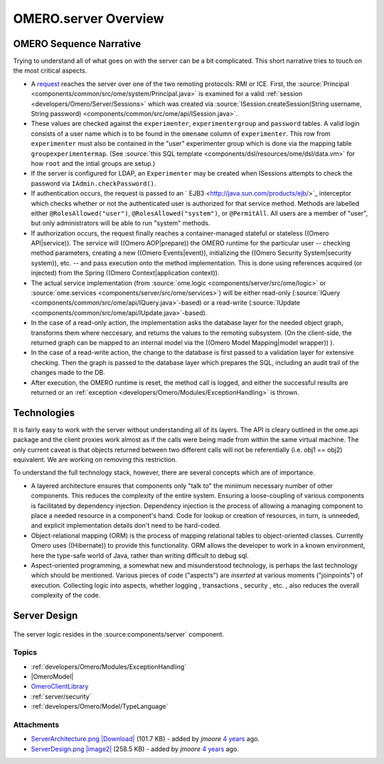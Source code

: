 .. _developers/Omero/Server:

OMERO.server Overview
=====================

OMERO Sequence Narrative
------------------------

Trying to understand all of what goes on with the server can be a bit
complicated. This short narrative tries to touch on the most critical
aspects.

-  A `request </ome/wiki/OmeroClientLibrary>`_ reaches the server over
   one of the two remoting protocols: RMI or ICE. First, the
   :source:`Principal <components/common/src/ome/system/Principal.java>`
   is examined for a valid :ref:`session <developers/Omero/Server/Sessions>` which
   was created via :source:`ISession.createSession(String username, String
   password) <components/common/src/ome/api/ISession.java>`.

-  These values are checked against the ``experimenter``,
   ``experimentergroup`` and ``password`` tables. A valid login consists
   of a user name which is to be found in the ``omename`` column of
   ``experimenter``. This row from ``experimenter`` must also be
   contained in the "user" experimenter group which is done via the
   mapping table ``groupexperimentermap``. (See :source:`this SQL
   template <components/dsl/resources/ome/dsl/data.vm>`
   for how ``root`` and the intial groups are setup.)

-  If the server is configured for LDAP, an ``Experimenter`` may be
   created when ISessions attempts to check the password via
   ``IAdmin.checkPassword()``.

-  If authentication occurs, the request is passed to an
   ` EJB3 <http://java.sun.com/products/ejb/>`_ interceptor which checks
   whether or not the authenticated user is authorized for that service
   method. Methods are labelled either ``@RolesAllowed("user")``,
   ``@RolesAllowed("system")``, or ``@PermitAll``. All users are a
   member of "user", but only administrators will be able to run
   "system" methods.

-  If authorization occurs, the request finally reaches a
   container-managed stateful or stateless ((Omero API\|service)). The
   service will ((Omero AOP\|prepare)) the OMERO runtime for the
   particular user -- checking method parameters, creating a new ((Omero
   Events\|event)), initializing the ((Omero Security System\|security
   system)), etc. -- and pass execution onto the method implementation.
   This is done using references acquired (or injected) from the Spring
   ((Omero Context\|application context)).

-  The actual service implementation (from
   :source:`ome.logic <components/server/src/ome/logic>`
   or
   :source:`ome.services <components/server/src/ome/services>`)
   will be either read-only
   (:source:`IQuery <components/common/src/ome/api/IQuery.java>`-based)
   or a read-write
   (:source:`IUpdate <components/common/src/ome/api/IUpdate.java>`-based).

-  In the case of a read-only action, the implementation asks the
   database layer for the needed object graph, transforms them where
   neccesary, and returns the values to the remoting subsystem. (On the
   client-side, the returned graph can be mapped to an internal model
   via the ((Omero Model Mapping\|model wrapper)) ).

-  In the case of a read-write action, the change to the database is
   first passed to a validation layer for extensive checking. Then the
   graph is passed to the database layer which prepares the SQL,
   including an audit trail of the changes made to the DB.

-  After execution, the OMERO runtime is reset, the method call is
   logged, and either the successful results are returned or an
   :ref:`exception <developers/Omero/Modules/ExceptionHandling>` is thrown.

Technologies
------------

It is fairly easy to work with the server without understanding all of
its layers. The API is cleary outlined in the ome.api package and the
client proxies work almost as if the calls were being made from within
the same virtual machine. The only current caveat is that objects
returned between two different calls will not be referentially (i.e.
obj1 == obj2) equivalent. We are working on removing this restriction.

To understand the full technology stack, however, there are several
concepts which are of importance.

-  A layered architecture ensures that components only "talk to" the
   minimum necessary number of other components. This reduces the
   complexity of the entire system. Ensuring a loose-coupling of various
   components is facilitated by dependency injection. Dependency
   injection is the process of allowing a managing component to place a
   needed resource in a component's hand. Code for lookup or creation of
   resources, in turn, is unneeded, and explicit implementation details
   don't need to be hard-coded.

-  Object-relational mapping (ORM) is the process of mapping relational
   tables to object-oriented classes. Currently Omero uses ((Hibernate))
   to provide this functionality. ORM allows the developer to work in a
   known environment, here the type-safe world of Java, rather than
   writing difficult to debug sql.

-  Aspect-oriented programming, a somewhat new and misunderstood
   technology, is perhaps the last technology which should be mentioned.
   Various pieces of code ("aspects") are *inserted* at various moments
   ("joinpoints") of execution. Collecting logic into aspects, whether
   logging , transactions , security , etc. , also reduces the overall
   complexity of the code.

Server Design
-------------

.. figure:: ../../images/server-design.png
   :align: center
   :alt: ServerDesign

The server logic resides in the :source:components/server`
component.

Topics
~~~~~~

-  :ref:`developers/Omero/Modules/ExceptionHandling`
-  |OmeroModel|
-  `OmeroClientLibrary </ome/wiki/OmeroClientLibrary>`_
-  :ref:`server/security`
-  :ref:`developers/Omero/Model/TypeLanguage`


.. seealso:: |OmeroGrid|

Attachments
~~~~~~~~~~~

-  `ServerArchitecture.png </ome/attachment/wiki/ServerDesign/ServerArchitecture.png>`_
   `|Download| </ome/raw-attachment/wiki/ServerDesign/ServerArchitecture.png>`_
   (101.7 KB) - added by *jmoore* `4
   years </ome/timeline?from=2008-06-04T20%3A19%3A24%2B01%3A00&precision=second>`_
   ago.
-  `ServerDesign.png </ome/attachment/wiki/ServerDesign/ServerDesign.png>`_
   `|image2| </ome/raw-attachment/wiki/ServerDesign/ServerDesign.png>`_
   (258.5 KB) - added by *jmoore* `4
   years </ome/timeline?from=2008-08-29T16%3A17%3A17%2B01%3A00&precision=second>`_
   ago.

